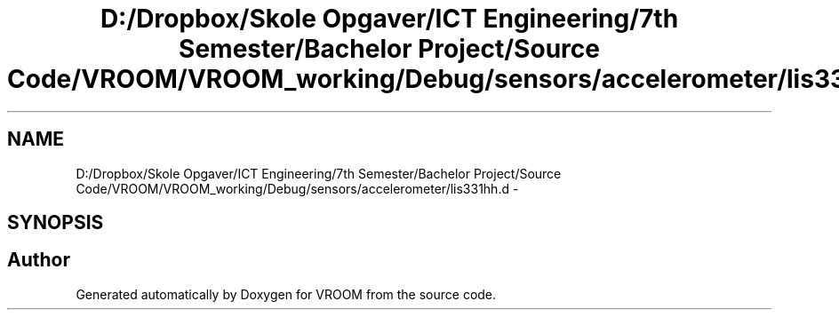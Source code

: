 .TH "D:/Dropbox/Skole Opgaver/ICT Engineering/7th Semester/Bachelor Project/Source Code/VROOM/VROOM_working/Debug/sensors/accelerometer/lis331hh.d" 3 "Tue Dec 2 2014" "Version v0.01" "VROOM" \" -*- nroff -*-
.ad l
.nh
.SH NAME
D:/Dropbox/Skole Opgaver/ICT Engineering/7th Semester/Bachelor Project/Source Code/VROOM/VROOM_working/Debug/sensors/accelerometer/lis331hh.d \- 
.SH SYNOPSIS
.br
.PP
.SH "Author"
.PP 
Generated automatically by Doxygen for VROOM from the source code\&.
